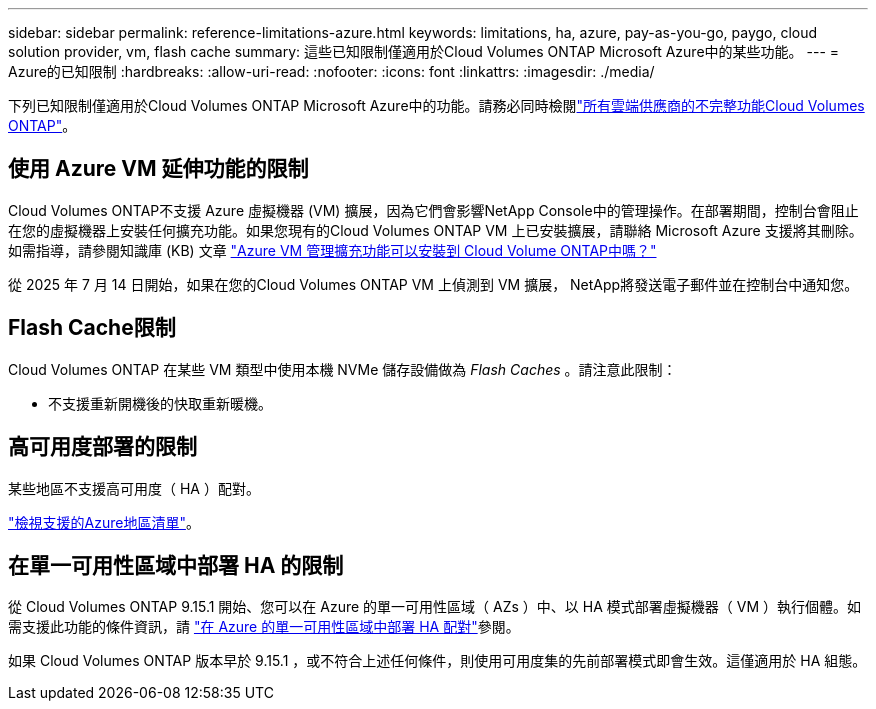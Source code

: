 ---
sidebar: sidebar 
permalink: reference-limitations-azure.html 
keywords: limitations, ha, azure, pay-as-you-go, paygo, cloud solution provider, vm, flash cache 
summary: 這些已知限制僅適用於Cloud Volumes ONTAP Microsoft Azure中的某些功能。 
---
= Azure的已知限制
:hardbreaks:
:allow-uri-read: 
:nofooter: 
:icons: font
:linkattrs: 
:imagesdir: ./media/


[role="lead"]
下列已知限制僅適用於Cloud Volumes ONTAP Microsoft Azure中的功能。請務必同時檢閱link:reference-limitations.html["所有雲端供應商的不完整功能Cloud Volumes ONTAP"]。



== 使用 Azure VM 延伸功能的限制

Cloud Volumes ONTAP不支援 Azure 虛擬機器 (VM) 擴展，因為它們會影響NetApp Console中的管理操作。在部署期間，控制台會阻止在您的虛擬機器上安裝任何擴充功能。如果您現有的Cloud Volumes ONTAP VM 上已安裝擴展，請聯絡 Microsoft Azure 支援將其刪除。如需指導，請參閱知識庫 (KB) 文章 https://kb.netapp.com/Cloud/Cloud_Volumes_ONTAP/Can_Azure_VM_Management_Extensions_be_installed_into_Cloud_Volume_ONTAP["Azure VM 管理擴充功能可以安裝到 Cloud Volume ONTAP中嗎？"]

從 2025 年 7 月 14 日開始，如果在您的Cloud Volumes ONTAP VM 上偵測到 VM 擴展， NetApp將發送電子郵件並在控制台中通知您。



== Flash Cache限制

Cloud Volumes ONTAP 在某些 VM 類型中使用本機 NVMe 儲存設備做為 _Flash Caches_ 。請注意此限制：

* 不支援重新開機後的快取重新暖機。




== 高可用度部署的限制

某些地區不支援高可用度（ HA ）配對。

https://bluexp.netapp.com/cloud-volumes-global-regions["檢視支援的Azure地區清單"^]。



== 在單一可用性區域中部署 HA 的限制

從 Cloud Volumes ONTAP 9.15.1 開始、您可以在 Azure 的單一可用性區域（ AZs ）中、以 HA 模式部署虛擬機器（ VM ）執行個體。如需支援此功能的條件資訊，請 https://docs.netapp.com/us-en/cloud-volumes-ontap-9151-relnotes/reference-new.html#deploy-ha-pairs-in-single-availability-zones-on-azure["在 Azure 的單一可用性區域中部署 HA 配對"]參閱。

如果 Cloud Volumes ONTAP 版本早於 9.15.1 ，或不符合上述任何條件，則使用可用度集的先前部署模式即會生效。這僅適用於 HA 組態。
